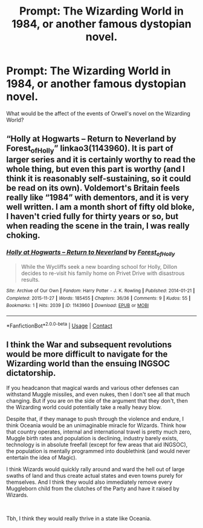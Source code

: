 #+TITLE: Prompt: The Wizarding World in 1984, or another famous dystopian novel.

* Prompt: The Wizarding World in 1984, or another famous dystopian novel.
:PROPERTIES:
:Author: LordMacragge
:Score: 9
:DateUnix: 1614458403.0
:DateShort: 2021-Feb-28
:FlairText: Prompt
:END:
What would be the affect of the events of Orwell's novel on the Wizarding World?


** “Holly at Hogwarts -- Return to Neverland by Forest_of_Holly” linkao3(1143960). It is part of larger series and it is certainly worthy to read the whole thing, but even this part is worthy (and I think it is reasonably self-sustaining, so it could be read on its own). Voldemort's Britain feels really like “1984” with dementors, and it is very well written. I am a month short of fifty old bloke, I haven't cried fully for thirty years or so, but when reading the scene in the train, I was really choking.
:PROPERTIES:
:Author: ceplma
:Score: 3
:DateUnix: 1614463845.0
:DateShort: 2021-Feb-28
:END:

*** [[https://archiveofourown.org/works/1143960][*/Holly at Hogwarts -- Return to Neverland/*]] by [[https://www.archiveofourown.org/users/Forest_of_Holly/pseuds/Forest_of_Holly][/Forest_of_Holly/]]

#+begin_quote
  While the Wycliffs seek a new boarding school for Holly, Dillon decides to re-visit his family home on Privet Drive with disastrous results.
#+end_quote

^{/Site/:} ^{Archive} ^{of} ^{Our} ^{Own} ^{*|*} ^{/Fandom/:} ^{Harry} ^{Potter} ^{-} ^{J.} ^{K.} ^{Rowling} ^{*|*} ^{/Published/:} ^{2014-01-21} ^{*|*} ^{/Completed/:} ^{2015-11-27} ^{*|*} ^{/Words/:} ^{185455} ^{*|*} ^{/Chapters/:} ^{36/36} ^{*|*} ^{/Comments/:} ^{9} ^{*|*} ^{/Kudos/:} ^{55} ^{*|*} ^{/Bookmarks/:} ^{1} ^{*|*} ^{/Hits/:} ^{2039} ^{*|*} ^{/ID/:} ^{1143960} ^{*|*} ^{/Download/:} ^{[[https://archiveofourown.org/downloads/1143960/Holly%20at%20Hogwarts%20--.epub?updated_at=1591837695][EPUB]]} ^{or} ^{[[https://archiveofourown.org/downloads/1143960/Holly%20at%20Hogwarts%20--.mobi?updated_at=1591837695][MOBI]]}

--------------

*FanfictionBot*^{2.0.0-beta} | [[https://github.com/FanfictionBot/reddit-ffn-bot/wiki/Usage][Usage]] | [[https://www.reddit.com/message/compose?to=tusing][Contact]]
:PROPERTIES:
:Author: FanfictionBot
:Score: 2
:DateUnix: 1614463867.0
:DateShort: 2021-Feb-28
:END:


** I think the War and subsequent revolutions would be more difficult to navigate for the Wizarding world than the ensuing INGSOC dictatorship.

If you headcanon that magical wards and various other defenses can withstand Muggle missiles, and even nukes, then I don't see all that much changing. But if you are on the side of the argument that they don't, then the Wizarding world could potentially take a really heavy blow.

Despite that, if they manage to push through the violence and endure, I think Oceania would be an unimaginable miracle for Wizards. Think how that country operates, internal and international travel is pretty much zero, Muggle birth rates and population is declining, industry barely exists, technology is in absolute freefall (except for few areas that aid INGSOC), the population is mentally programmed into doublethink (and would never entertain the idea of Magic).

I think Wizards would quickly rally around and ward the hell out of large swaths of land and thus create actual states and even towns purely for themselves. And I think they would also immediately remove every Muggleborn child from the clutches of the Party and have it raised by Wizards.

​

Tbh, I think they would really thrive in a state like Oceania.
:PROPERTIES:
:Author: TheSerpentLord
:Score: 2
:DateUnix: 1614619922.0
:DateShort: 2021-Mar-01
:END:
